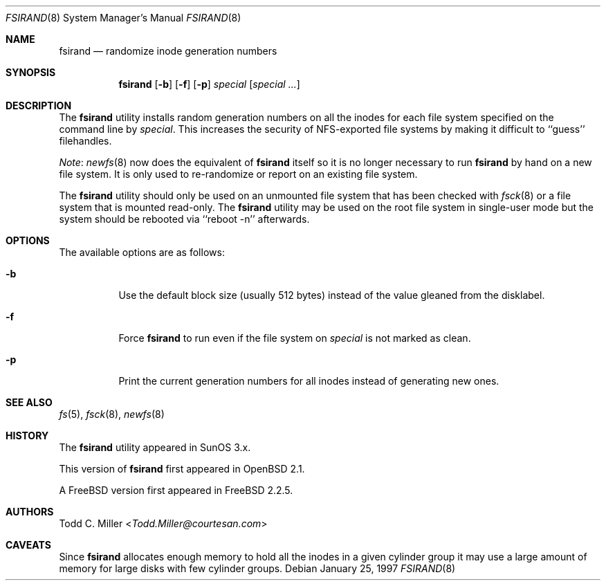 .\" Copyright (c) 1997 Todd C. Miller <Todd.Miller@courtesan.com>
.\" All rights reserved.
.\"
.\" Redistribution and use in source and binary forms, with or without
.\" modification, are permitted provided that the following conditions
.\" are met:
.\" 1. Redistributions of source code must retain the above copyright
.\"    notice, this list of conditions and the following disclaimer.
.\" 2. Redistributions in binary form must reproduce the above copyright
.\"    notice, this list of conditions and the following disclaimer in the
.\"    documentation and/or other materials provided with the distribution.
.\" 3. All advertising materials mentioning features or use of this software
.\"    must display the following acknowledgment:
.\"	This product includes software developed by Todd C. Miller.
.\" 4. The name of the author may not be used to endorse or promote products
.\"    derived from this software without specific prior written permission.
.\"
.\" THIS SOFTWARE IS PROVIDED ``AS IS'' AND ANY EXPRESS OR IMPLIED WARRANTIES,
.\" INCLUDING, BUT NOT LIMITED TO, THE IMPLIED WARRANTIES OF MERCHANTABILITY
.\" AND FITNESS FOR A PARTICULAR PURPOSE ARE DISCLAIMED.  IN NO EVENT SHALL
.\" THE AUTHOR BE LIABLE FOR ANY DIRECT, INDIRECT, INCIDENTAL, SPECIAL,
.\" EXEMPLARY, OR CONSEQUENTIAL DAMAGES (INCLUDING, BUT NOT LIMITED TO,
.\" PROCUREMENT OF SUBSTITUTE GOODS OR SERVICES; LOSS OF USE, DATA, OR PROFITS;
.\" OR BUSINESS INTERRUPTION) HOWEVER CAUSED AND ON ANY THEORY OF LIABILITY,
.\" WHETHER IN CONTRACT, STRICT LIABILITY, OR TORT (INCLUDING NEGLIGENCE OR
.\" OTHERWISE) ARISING IN ANY WAY OUT OF THE USE OF THIS SOFTWARE, EVEN IF
.\" ADVISED OF THE POSSIBILITY OF SUCH DAMAGE.
.\"
.\"	$OpenBSD: fsirand.8,v 1.6 1997/02/23 03:58:26 millert Exp $
.\" $FreeBSD: stable/12/sbin/fsirand/fsirand.8 267667 2014-06-20 09:40:43Z bapt $
.\"
.Dd January 25, 1997
.Dt FSIRAND 8
.Os
.Sh NAME
.Nm fsirand
.Nd randomize inode generation numbers
.Sh SYNOPSIS
.Nm
.Op Fl b
.Op Fl f
.Op Fl p
.Ar special
.Op Ar "special ..."
.Sh DESCRIPTION
The
.Nm
utility installs random generation numbers on all the inodes for
each file system specified on the command line by
.Ar special .
This increases the security of NFS-exported file systems by making
it difficult to ``guess'' filehandles.
.Pp
.Em Note :
.Xr newfs 8
now does the equivalent of
.Nm
itself so it is no longer necessary to
run
.Nm
by hand on a new file system.
It is only used to
re-randomize or report on an existing file system.
.Pp
The
.Nm
utility should only be used on an unmounted file system that
has been checked with
.Xr fsck 8
or a file system that is mounted read-only.
The
.Nm
utility may be used on the root file system in single-user mode
but the system should be rebooted via ``reboot -n'' afterwards.
.Sh OPTIONS
The available options are as follows:
.Bl -tag -width indent
.It Fl b
Use the default block size (usually 512 bytes) instead
of the value gleaned from the disklabel.
.It Fl f
Force
.Nm
to run even if the file system on
.Ar special
is not marked as clean.
.It Fl p
Print the current generation numbers for all inodes instead of
generating new ones.
.El
.Sh SEE ALSO
.Xr fs 5 ,
.Xr fsck 8 ,
.Xr newfs 8
.Sh HISTORY
The
.Nm
utility appeared in SunOS 3.x.
.Pp
This version of
.Nm
first appeared in
.Ox 2.1 .
.Pp
A
.Fx
version first appeared in
.Fx 2.2.5 .
.Sh AUTHORS
.An Todd C. Miller Aq Mt Todd.Miller@courtesan.com
.Sh CAVEATS
Since
.Nm
allocates enough memory to hold all the inodes in
a given cylinder group it may use a large amount
of memory for large disks with few cylinder groups.
